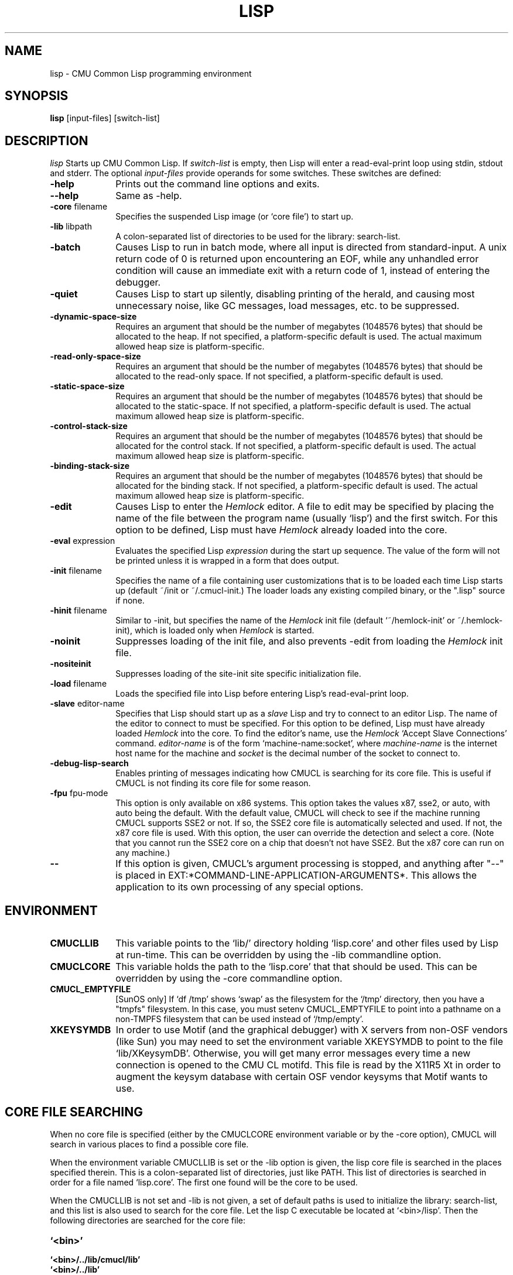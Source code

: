.\" -*- Mode: Text -*-
.\"
.\" **********************************************************************
.\" This code was written as part of the CMU Common Lisp project at
.\" Carnegie Mellon University, and has been placed in the public domain.
.\" If you want to use this code or any part of CMU Common Lisp, please contact
.\" Scott Fahlman or slisp-group@cs.cmu.edu.
.\"
.\"$Header: /Volumes/share2/src/cmucl/cvs2git/cvsroot/src/general-info/lisp.1,v 1.15 2010/08/25 21:35:00 rtoy Rel $
.\"
.\" **********************************************************************
.\"
.\" Man page for CMU CL.
.TH LISP 1 "Nov, 2011"
.AT 3
.SH NAME
lisp \- CMU Common Lisp programming environment
.SH SYNOPSIS
.B lisp
[input-files] [switch-list]
.SH DESCRIPTION
.I lisp
Starts up CMU Common Lisp.  If
.I switch-list
is empty, then Lisp will enter a read-eval-print loop using stdin, stdout and
stderr.  The optional 
.I input-files
provide operands for some switches.  These switches are defined:

.TP 10n
.BR \-help
Prints out the command line options and exits.
.TP
.BR \--help
Same as -help.
.TP
.BR \-core " filename"
Specifies the suspended Lisp image (or `core file') to start up.  
.TP
.BR \-lib " libpath"
A colon-separated list of directories to be used for the library: search-list.
.TP
.BR \-batch
Causes Lisp to run in batch mode, where all input is directed from
standard-input.
A unix return code of 0 is returned upon encountering an EOF, while any
unhandled error condition will cause an immediate exit with a return code
of 1, instead of entering the debugger.
.TP
.BR \-quiet
Causes Lisp to start up silently, disabling printing of the herald, and causing
most unnecessary noise, like GC messages, load messages, etc. to be suppressed.
.TP
.BR \-dynamic-space-size
Requires an argument that should be the number of megabytes (1048576 bytes)
that should be allocated to the heap.  If not specified, a platform-specific
default is used.  The actual maximum allowed heap size is platform-specific.
.TP
.TP
.BR \-read-only-space-size
Requires an argument that should be the number of megabytes (1048576 bytes)
that should be allocated to the read-only space.  If not specified, a platform-specific
default is used.
.TP
.TP
.BR \-static-space-size
Requires an argument that should be the number of megabytes (1048576 bytes)
that should be allocated to the static-space.  If not specified, a platform-specific
default is used.  The actual maximum allowed heap size is platform-specific.
.TP
.TP
.BR \-control-stack-size
Requires an argument that should be the number of megabytes (1048576 bytes)
that should be allocated for the control stack.  If not specified, a platform-specific
default is used.  The actual maximum allowed heap size is platform-specific.
.TP
.TP
.BR \-binding-stack-size
Requires an argument that should be the number of megabytes (1048576 bytes)
that should be allocated for the binding stack.  If not specified, a platform-specific
default is used.  The actual maximum allowed heap size is platform-specific.
.TP
.BR \-edit
Causes Lisp to enter the 
.I Hemlock
editor.
A file to edit may be specified by
placing the name of the file between the program name (usually `lisp') and
the first switch.  For this option to be defined, Lisp must have
.I Hemlock
already loaded into the core.
.TP
.BR \-eval " expression"
Evaluates the specified Lisp
.I expression
during the start up sequence.  The value of the form will not be printed unless
it is wrapped in a form that does output.
.TP
.BR \-init " filename"
Specifies the name of a file containing user customizations that is to be
loaded each time Lisp starts up (default ~/init or ~/.cmucl-init.)  The loader
loads any existing compiled binary, or the ".lisp" source if none.
.TP
.BR \-hinit " filename"
Similar to \-init, but specifies the name of the
.I Hemlock
init file (default `~/hemlock-init' or ~/.hemlock-init), which is loaded only
when
.I Hemlock
is started.
.TP
.BR \-noinit
Suppresses loading of the init file, and also prevents \-edit from loading the
.I Hemlock
init file.
.TP
.BR \-nositeinit
Suppresses loading of the site-init site specific initialization file.
.TP
.BR \-load " filename"
Loads the specified file into Lisp before entering Lisp's read-eval-print loop.
.TP
.BR \-slave " editor-name"
Specifies that Lisp should start up as a 
.I slave
Lisp and try to
connect to an editor Lisp.  The name of the editor to connect to must be
specified.  For this option to be defined, Lisp must have already
loaded
.I Hemlock
into the core.  To find the editor's name, use the
.I Hemlock
`Accept Slave Connections' command.  
.I editor-name
is of the form `machine-name:socket', where
.I machine-name 
is the
internet host name for the machine and
.I socket
is the decimal number of the socket to connect to.
.TP
.BR \-debug-lisp-search
Enables printing of messages indicating how CMUCL is searching for its
core file.  This is useful if CMUCL is not finding its core file for
some reason.
.TP
.BR \-fpu " fpu-mode"
This option is only available on x86 systems.  This option takes the
values x87, sse2, or auto, with auto being the default.  With the
default value, CMUCL will check to see if the machine running CMUCL
supports SSE2 or not.  If so, the SSE2 core file is automatically
selected and used.  If not, the x87 core file is used.  With this
option, the user can override the detection and select a core.  (Note
that you cannot run the SSE2 core on a chip that doesn't not have
SSE2.  But the x87 core can run on any machine.)
.TP
.BR \--
If this option is given, CMUCL's argument processing is stopped, and
anything after "--" is placed in
EXT:*COMMAND-LINE-APPLICATION-ARGUMENTS*.  This allows the application
to its own processing of any special options.
.PP

.SH ENVIRONMENT

.TP 10n
.BR CMUCLLIB
This variable points to the `lib/' directory holding `lisp.core' and other
files used by Lisp at run-time.  This can be overridden by using the
-lib commandline option.
.TP
.BR CMUCLCORE
This variable holds the path to the `lisp.core' that that should be
used.  This can be overridden by using the -core commandline option.
.TP
.BR CMUCL_EMPTYFILE
[SunOS only] If `df /tmp' shows `swap' as the filesystem for the `/tmp'
directory, then you have a "tmpfs" filesystem.  In this case, you must setenv
CMUCL_EMPTYFILE to point into a pathname on a non-TMPFS filesystem that can be
used instead of `/tmp/empty'.
.TP
.BR XKEYSYMDB
In order to use Motif (and the graphical debugger) with X servers from
non-OSF vendors (like Sun) you may need to set the environment variable
XKEYSYMDB to point to the file `lib/XKeysymDB'.  Otherwise, you will get many
error messages every time a new connection is opened to the CMU CL motifd.
This file is read by the X11R5 Xt in order to augment the keysym database with
certain OSF vendor keysyms that Motif wants to use.

.SH CORE FILE SEARCHING
When no core file is specified (either by the CMUCLCORE environment
variable or by the -core option), CMUCL will search in various places to
find a possible core file. 

When the environment variable CMUCLLIB is set or the -lib option is
given, the lisp core file is searched in the places specified
therein.  This is a colon-separated list of directories, just like
PATH.  This list of directories is searched in order for a file named
`lisp.core'.  The first one found will be the core to be used.

When the CMUCLLIB is not set and -lib is not given, a set of default
paths is used to initialize the library: search-list, and this list is
also used to search for the core file.  Let the lisp C executable be
located at `<bin>/lisp'.  Then the following directories are searched
for the core file:

.TP 10n
.BR `<bin>'
.TP
.BR `<bin>/../lib/cmucl/lib'
.TP
.BR `<bin>/../lib'
.TP
.BR `/usr/local/lib/cmucl/lib'

.PP

.SH FILES

The following pathnames are specified relative to the directory where CMU CL is
installed, e.g. /usr/local.

.TP 10n
.BR doc/cmucl/*
Various postscript and text documentation files.
.TP
.BR bin/lisp
The lisp startup program.  This directory should be in PATH.
.TP
.BR lib/cmucl/sample-wrapper
An example shell script that setups up the environment and run lisp.
This is not normally needed unless you want some special
configuration. 
.TP
.BR lib/cmucl/lib/lisp.core
The suspended Lisp image.  But for x86 machines the suspended core is
named lisp-x87.core or lisp-sse2.core, depending on whether the x87 or
sse2 core is used.
.TP
.BR lib/cmucl/lib/site-init.lisp, generic-site.lisp
Site specific initialization (see README file.)  The generic-site.lisp
file is a template that can be used to create site-init.lisp.  (Note:
installation of CMUCL does not create or destroy any site-init.lisp file.)
.TP
.BR lib/cmucl/lib/lisp.a
An archive file of all of the C runtime code.  This is needed when
creating and executable image.
.TP
.BR lib/cmucl/lib/linker.sh, linker-x86.sh
Shell scripts to perform the necessary linking to create an executable
image.
.TP
.BR lib/cmucl/lib/hemlock11.*, lib/cmucl/lib/mh-scan, lib/cmucl/lib/spell-dictionary.bin
Hemlock files.
.TP
.BR lib/cmucl/lib/fonts/
X11 fonts for Hemlock.
.TP
.BR lib/cmucl/lib/locale
This directory contains template files for CMUCL messages.
Translations of the CMUCL messages are also stored here.
.TP
.BR lib/cmucl/lib/XKeysymDB
Database of X Keysym names for Motif.
.TP
.BR lib/cmucl/lib/load-foreign.csh
Script used by LOAD-FOREIGN to run "ld" on some platforms.
.TP
.BR lib/cmucl/lib/contrib
This directory contains contrib modules, including asdf2 and
mk-defsystem.
.TP
.BR lib/cmucl/lib/ext-formats
This directory contains lisp files that implement the various external
formats supported by CMUCL.
.TP
.BR lib/cmucl/lib/subsystems
This directory contains the subsystems for CMUCL.  The subsystems
include CLX, CLM, Gray streams, Hemlock, and Simple Streams.
.TP
.BR ~/init.lisp,~/.cmucl\-init.lisp
User customization files loaded at lisp startup; either name is acceptable.
Init files can be compiled.
.TP
.BR ~/hemlock-init.lisp, ~/.hemlock-init.lisp
Hemlock initialization file, loaded when Hemlock starts.
.PP

.SH SEE ALSO
cmucl(1), README
.br
The ``CMU Common Lisp User's Manual'',
.br
the ``Hemlock User's Manual'', and 
.br
the ``Hemlock Command Implementor's Manual''

.SH BUGS

Consult http://www.cons.org/cmucl/support.html for support
information, including mechanisms for bug reporting.  Please consult
your local CMU CL maintainer or Common Lisp expert if any to verify
that a problem really is a bug before reporting it.

Known problems with this version:
.TP 3
--
Detection of stack overflow is not very graceful.   You get many "map
failure" errors on stderr.
.TP 3
--
If file descriptors are used up, then Lisp will die.
.TP 3
\--
Several proposed ANSI Common Lisp (CLtL II) features are not implemented:
Any CLOS features not implemented by PCL, and features added since the first
ANSI draft.
.TP 3
\--
The interpreter's pre-processing freezes in the macro definitions in effect at
the time an interpreted function is defined.
.PP
